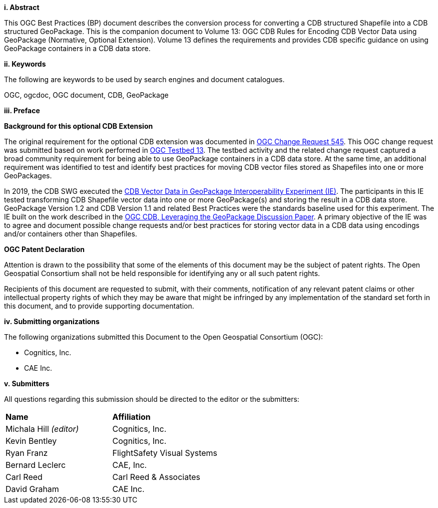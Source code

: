 [big]*i.     Abstract*

This OGC Best Practices (BP) document describes the conversion process for converting a CDB structured Shapefile into a CDB structured GeoPackage.  This is the companion document to Volume 13: OGC CDB Rules for Encoding CDB Vector Data using GeoPackage (Normative, Optional Extension). Volume 13 defines the requirements and provides CDB specific guidance on using GeoPackage containers in a CDB data store.

[big]*ii.    Keywords*

The following are keywords to be used by search engines and document catalogues.

OGC, ogcdoc, OGC document, CDB, GeoPackage

[big]*iii.   Preface*

*Background for this optional CDB Extension*

The original requirement for the optional CDB extension was documented in http://ogc.standardstracker.org/show_request.cgi?id=545[OGC Change Request 545]. This OGC change request was submitted based on work performed in http://docs.opengeospatial.org/per/17-042.html[OGC Testbed 13]. The testbed activity and the related change request captured a broad community requirement for being able to use GeoPackage containers in a CDB data store. At the same time, an additional requirement was identified to test and identify best practices for moving CDB vector files stored as Shapefiles into one or more GeoPackages.

In 2019, the CDB SWG executed the https://docs.opengeospatial.org/per/19-007.html[CDB Vector Data in GeoPackage Interoperability Experiment (IE)]. The participants in this IE tested transforming CDB Shapefile vector data into one or more GeoPackage(s) and storing the result in a CDB data store. GeoPackage Version 1.2 and CDB Version 1.1 and related Best Practices were the standards baseline used for this experiment. The IE built on the work described in the https://portal.opengeospatial.org/files/?artifact_id=82553[OGC CDB, Leveraging the GeoPackage Discussion Paper]. A primary objective of the IE was to agree and document possible change requests and/or best practices for storing vector data in a CDB data using encodings and/or containers other than Shapefiles.

*OGC Patent Declaration*

Attention is drawn to the possibility that some of the elements of this document may be the subject of patent rights. The Open Geospatial Consortium shall not be held responsible for identifying any or all such patent rights.

Recipients of this document are requested to submit, with their comments, notification of any relevant patent claims or other intellectual property rights of which they may be aware that might be infringed by any implementation of the standard set forth in this document, and to provide supporting documentation.

[big]*iv.    Submitting organizations*

The following organizations submitted this Document to the Open Geospatial Consortium (OGC):

* Cognitics, Inc.
* CAE Inc.

[big]*v.     Submitters*

All questions regarding this submission should be directed to the editor or the submitters:

|===
|*Name* |*Affiliation*
|Michala Hill _(editor)_ |Cognitics, Inc.
|Kevin Bentley |Cognitics, Inc.
|Ryan Franz |FlightSafety Visual Systems
|Bernard Leclerc |CAE, Inc.
|Carl Reed |Carl Reed & Associates
|David Graham |CAE Inc.
|===
